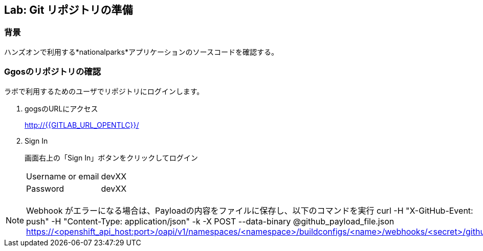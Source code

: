 ## Lab: Git リポジトリの準備

### 背景

ハンズオンで利用する*nationalparks*アプリケーションのソースコードを確認する。

### Ggosのリポジトリの確認
ラボで利用するためのユーザでリポジトリにログインします。

1. gogsのURLにアクセス
+
http://{{GITLAB_URL_OPENTLC}}/

2. Sign In
+
画面右上の「Sign In」ボタンをクリックしてログイン
+
|===
|Username or email|devXX
|Password|devXX
|===


[NOTE]
====
Webhook がエラーになる場合は、Payloadの内容をファイルに保存し、以下のコマンドを実行
curl -H "X-GitHub-Event: push" -H "Content-Type: application/json" -k -X POST --data-binary @github_payload_file.json https://<openshift_api_host:port>/oapi/v1/namespaces/<namespace>/buildconfigs/<name>/webhooks/<secret>/github
====
